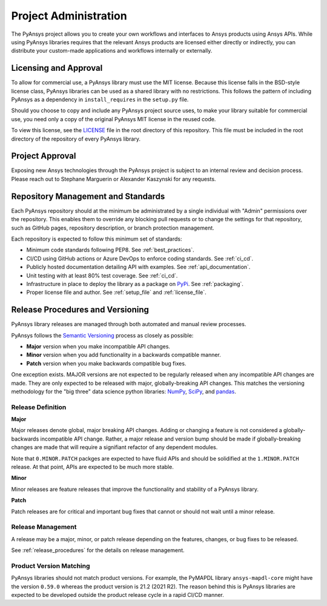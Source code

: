 Project Administration
######################
The PyAnsys project allows you to create your own workflows and 
interfaces to Ansys products using Ansys APIs. While using PyAnsys 
libraries requires that the relevant Ansys products are licensed 
either directly or indirectly, you can distribute your custom-made 
applications and workflows internally or externally.


Licensing and Approval
======================
To allow for commercial use, a PyAnsys library must use the MIT
license. Because this license falls in the BSD-style license class,
PyAnsys libraries can be used as a shared library with no
restrictions. This follows the pattern of including PyAnsys as a
dependency in ``install_requires`` in the ``setup.py`` file.

Should you choose to copy and include any PyAnsys project source uses,
to make your library suitable for commercial use, you need only a copy
of the original PyAnsys MIT license in the reused code.

To view this license, see the `LICENSE <https://github.com/pyansys/dev-guide/blob/main/LICENSE>`_ file in the root directory 
of this repository. This file must be included in the root 
directory of the repository of every PyAnsys library.


Project Approval
================
Exposing new Ansys technologies through the PyAnsys project is subject
to an internal review and decision process. Please reach out to
Stephane Marguerin or Alexander Kaszynski for any requests.

.. _repository_management:

Repository Management and Standards
===================================
Each PyAnsys repository should at the minimum be administrated by a
single individual with "Admin" permissions over the repository. This
enables them to override any blocking pull requests or to change the
settings for that repository, such as GitHub pages, repository
description, or branch protection management.

Each repository is expected to follow this minimum set of standards:

- Minimum code standards following PEP8. See :ref:`best_practices`.
- CI/CD using GitHub actions or Azure DevOps to enforce coding standards. See :ref:`ci_cd`.
- Publicly hosted documentation detailing API with examples. See
  :ref:`api_documentation`.
- Unit testing with at least 80% test coverage. See :ref:`ci_cd`.
- Infrastructure in place to deploy the library as a package on `PyPi
  <https://pypi.org/>`_.  See :ref:`packaging`.
- Proper license file and author. See :ref:`setup_file` and :ref:`license_file`.


Release Procedures and Versioning
=================================

PyAnsys library releases are managed through both automated
and manual review processes.

PyAnsys follows the `Semantic Versioning`_ process as closely as
possible:

* **Major** version when you make incompatible API changes.
* **Minor** version when you add functionality in a backwards compatible manner.
* **Patch** version when you make backwards compatible bug fixes.

One exception exists. MAJOR versions are not expected to be regularly
released when any incompatible API changes are made. They are only expected to
be released with major, globally-breaking API changes. This matches the
versioning methodology for the "big three" data science python libraries: `NumPy`_,
`SciPy`_, and `pandas`_.

.. _Semantic Versioning: https://semver.org/
.. _NumPy: https://numpy.org/
.. _SciPy: https://www.scipy.org/
.. _pandas: https://pandas.pydata.org/


Release Definition
------------------

**Major**

Major releases denote global, major breaking API changes. Adding or
changing a feature is not considered a globally-backwards incompatible
API change. Rather, a major release and version bump should be made
if globally-breaking changes are made that will require a
signifiant refactor of any dependent modules.

Note that ``0.MINOR.PATCH`` packges are expected to have fluid
APIs and should be solidified at the ``1.MINOR.PATCH`` release. At
that point, APIs are expected to be much more stable.

**Minor**

Minor releases are feature releases that improve the functionality and
stability of a PyAnsys library.

**Patch**

Patch releases are for critical and important bug fixes that cannot or
should not wait until a minor release.


Release Management
------------------
A release may be a major, minor, or patch release depending on the
features, changes, or bug fixes to be released.

See :ref:`release_procedures` for the details on release management.


Product Version Matching
------------------------
PyAnsys libraries should not match product versions. For example, the
PyMAPDL library ``ansys-mapdl-core`` might have the version ``0.59.0``
whereas the product version is 21.2 (2021 R2). The reason
behind this is PyAnsys libraries are expected to be developed outside
the product release cycle in a rapid CI/CD manner.
